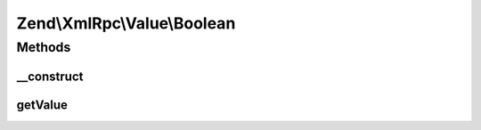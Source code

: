 .. XmlRpc/Value/Boolean.php generated using docpx on 01/30/13 03:32am


Zend\\XmlRpc\\Value\\Boolean
============================

Methods
+++++++

__construct
-----------

.. function:: __construct()


    Set the value of a boolean native type
    We hold the boolean type as an integer (0 or 1)

    :param bool: 



getValue
--------

.. function:: getValue()


    Return the value of this object, convert the XML-RPC native boolean value into a PHP boolean

    :rtype: bool 



